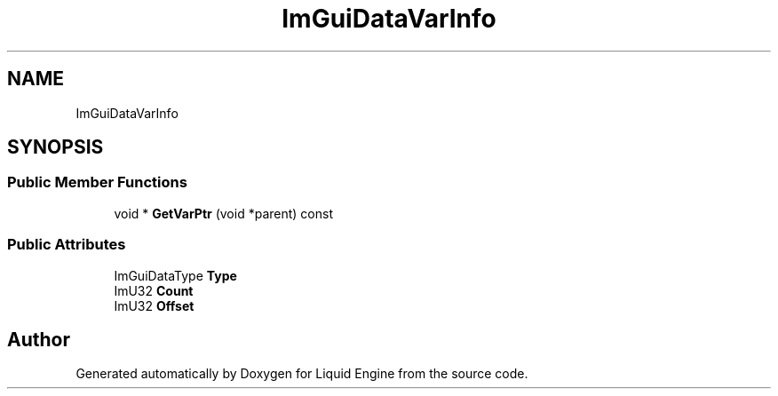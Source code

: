 .TH "ImGuiDataVarInfo" 3 "Wed Jul 9 2025" "Liquid Engine" \" -*- nroff -*-
.ad l
.nh
.SH NAME
ImGuiDataVarInfo
.SH SYNOPSIS
.br
.PP
.SS "Public Member Functions"

.in +1c
.ti -1c
.RI "void * \fBGetVarPtr\fP (void *parent) const"
.br
.in -1c
.SS "Public Attributes"

.in +1c
.ti -1c
.RI "ImGuiDataType \fBType\fP"
.br
.ti -1c
.RI "ImU32 \fBCount\fP"
.br
.ti -1c
.RI "ImU32 \fBOffset\fP"
.br
.in -1c

.SH "Author"
.PP 
Generated automatically by Doxygen for Liquid Engine from the source code\&.
